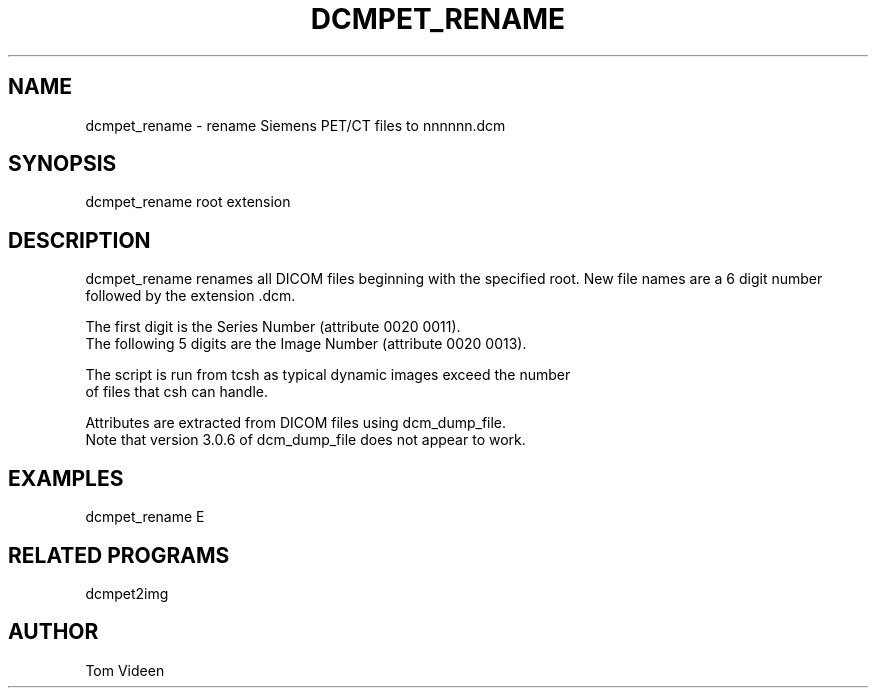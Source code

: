 .TH DCMPET_RENAME 1 "22-Feb-2011" "Neuroimaging Lab"

.SH NAME
dcmpet_rename - rename Siemens PET/CT files to nnnnnn.dcm

.SH SYNOPSIS
dcmpet_rename root extension

.SH DESCRIPTION
dcmpet_rename renames all DICOM files beginning with the specified root.
New file names are a 6 digit number followed by the extension .dcm.
.nf

The first digit is the Series Number (attribute 0020 0011).
The following 5 digits are the Image Number (attribute 0020 0013).

The script is run from tcsh as typical dynamic images exceed the number
of files that csh can handle.

Attributes are extracted from DICOM files using dcm_dump_file.
Note that version 3.0.6 of dcm_dump_file does not appear to work.

.SH EXAMPLES
.nf
dcmpet_rename E 

.SH RELATED PROGRAMS
dcmpet2img

.SH AUTHOR
Tom Videen
